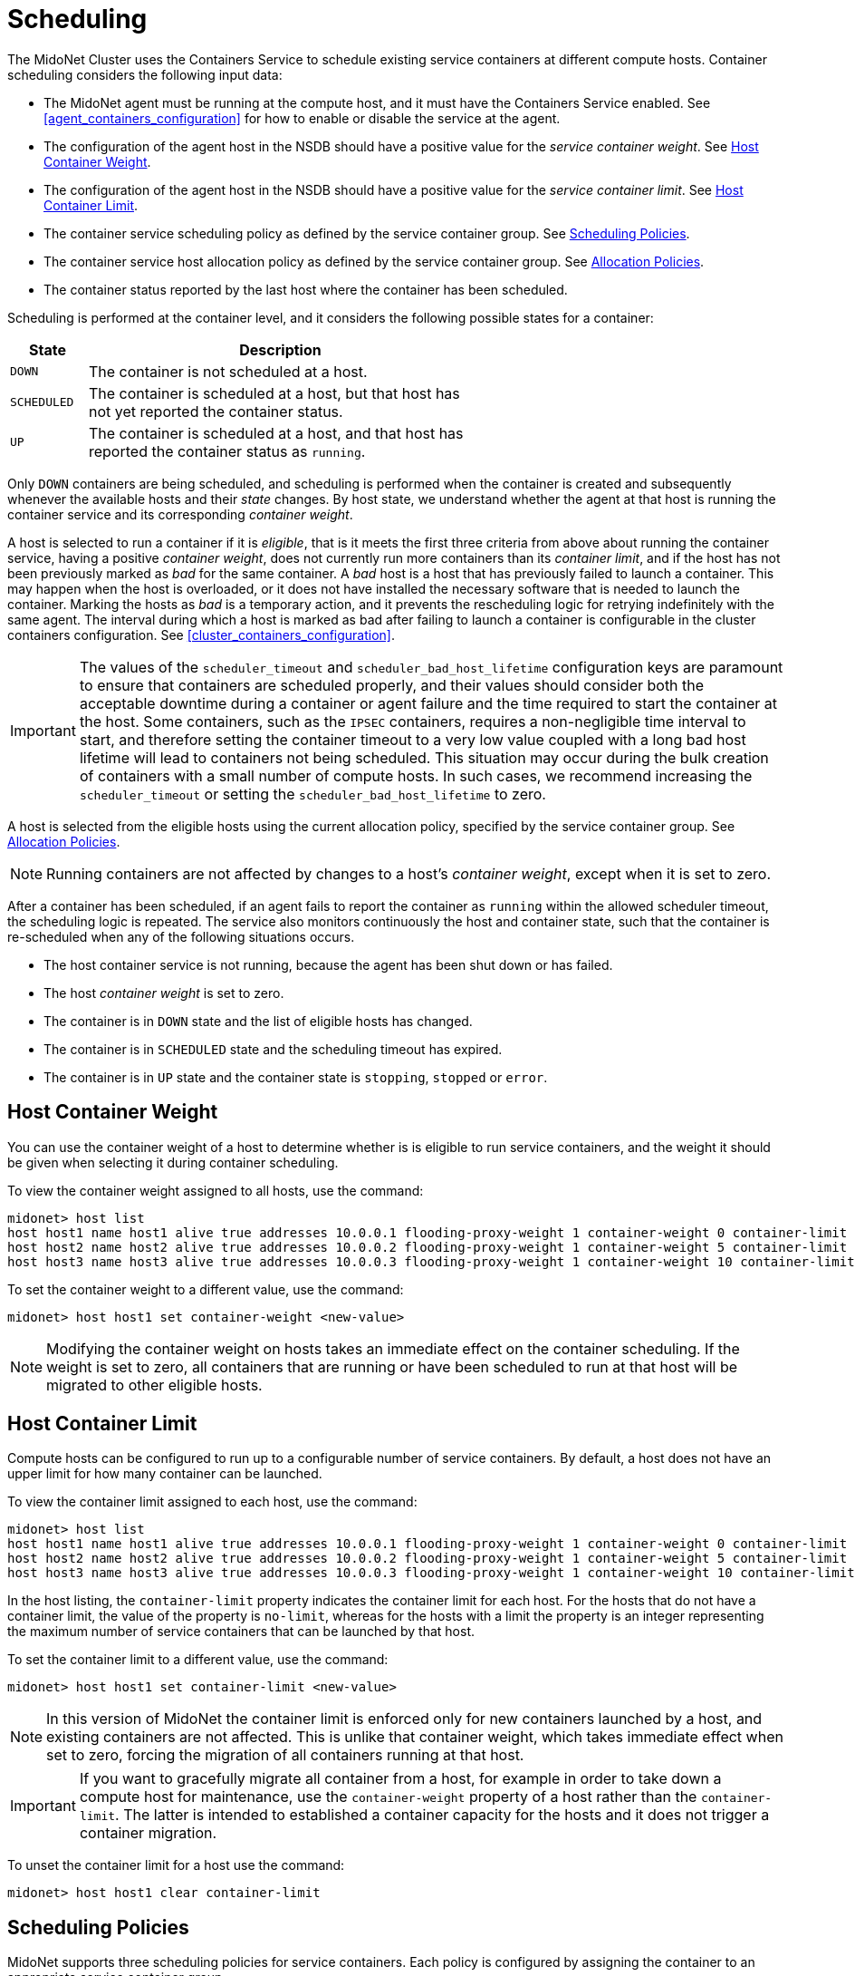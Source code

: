 [[service_container_scheduling]]
= Scheduling

The MidoNet Cluster uses the Containers Service to schedule existing service
containers at different compute hosts. Container scheduling considers the
following input data:

* The MidoNet agent must be running at the compute host, and it must have the
Containers Service enabled. See xref:agent_containers_configuration[] for how to
enable or disable the service at the agent.

* The configuration of the agent host in the NSDB should have a positive value
for the _service container weight_. See xref:service_container_weight[].

* The configuration of the agent host in the NSDB should have a positive value
for the _service container limit_. See xref:service_container_limit[].

* The container service scheduling policy as defined by the service container
group. See xref:service_container_scheduling_policies[].

* The container service host allocation policy as defined by the service
container group. See xref:service_container_allocation_policies[].

* The container status reported by the last host where the container has been
scheduled.

Scheduling is performed at the container level, and it considers the following
possible states for a container:

[width="60%",cols="10%,50%",options="header",]
|=======================================================================
|State |Description
|`DOWN` |The container is not scheduled at a host.
|`SCHEDULED` |The container is scheduled at a host, but that host has not yet
reported the container status.
|`UP` |The container is scheduled at a host, and that host has reported the
container status as `running`.
|=======================================================================

Only `DOWN` containers are being scheduled, and scheduling is performed when the
container is created and subsequently whenever the available hosts and their
_state_ changes. By host state, we understand whether the agent at that host
is running the container service and its corresponding _container weight_.

A host is selected to run a container if it is _eligible_, that is it meets the
first three criteria from above about running the container service, having a
positive _container weight_, does not currently run more containers than its
_container limit_, and if the host has not been previously marked as
_bad_ for the same container. A _bad_ host is a host that has previously failed
to launch a container. This may happen when the host is overloaded, or it does
not have installed the necessary software that is needed to launch the
container. Marking the hosts as _bad_ is a temporary action, and it prevents
the rescheduling logic for retrying indefinitely with the same agent. The
interval during which a host is marked as bad after failing to launch a
container is configurable in the cluster containers configuration. See
xref:cluster_containers_configuration[].

[IMPORTANT]

The values of the `scheduler_timeout` and `scheduler_bad_host_lifetime`
configuration keys are paramount to ensure that containers are scheduled
properly, and their values should consider both the acceptable downtime during
a container or agent failure and the time required to start the container at
the host. Some containers, such as the `IPSEC` containers, requires a
non-negligible time interval to start, and therefore setting the container
timeout to a very low value coupled with a long bad host lifetime will lead to
containers not being scheduled. This situation may occur during the bulk
creation of containers with a small number of compute hosts. In such cases, we
recommend increasing the `scheduler_timeout` or setting the
`scheduler_bad_host_lifetime` to zero.

A host is selected from the eligible hosts using the current allocation policy,
specified by the service container group. See
xref:service_container_allocation_policies[].

[NOTE]

Running containers are not affected by changes to a host's _container weight_,
except when it is set to zero.

After a container has been scheduled, if an agent fails to report the container
as `running` within the allowed scheduler timeout, the scheduling logic is
repeated. The service also monitors continuously the host and container state,
such that the container is re-scheduled when any of the following situations
occurs.

* The host container service is not running, because the agent has been shut
down or has failed.

* The host _container weight_ is set to zero.

* The container is in `DOWN` state and the list of eligible hosts has changed.

* The container is in `SCHEDULED` state and the scheduling timeout has expired.

* The container is in `UP` state and the container state is `stopping`,
`stopped` or `error`.

++++
<?dbhtml stop-chunking?>
++++

[[service_container_weight]]
== Host Container Weight

You can use the container weight of a host to determine whether is is eligible
to run service containers, and the weight it should be given when selecting it
during container scheduling.

To view the container weight assigned to all hosts, use the command:

[source]
midonet> host list
host host1 name host1 alive true addresses 10.0.0.1 flooding-proxy-weight 1 container-weight 0 container-limit no-limit
host host2 name host2 alive true addresses 10.0.0.2 flooding-proxy-weight 1 container-weight 5 container-limit no-limit
host host3 name host3 alive true addresses 10.0.0.3 flooding-proxy-weight 1 container-weight 10 container-limit no-limit

To set the container weight to a different value, use the command:

[source]
midonet> host host1 set container-weight <new-value>

[NOTE]

Modifying the container weight on hosts takes an immediate effect on the
container scheduling. If the weight is set to zero, all containers that are
running or have been scheduled to run at that host will be migrated to other
eligible hosts.

[[service_container_limit]]
== Host Container Limit

Compute hosts can be configured to run up to a configurable number of service
containers. By default, a host does not have an upper limit for how many
container can be launched.

To view the container limit assigned to each host, use the command:

[source]
midonet> host list
host host1 name host1 alive true addresses 10.0.0.1 flooding-proxy-weight 1 container-weight 0 container-limit no-limit
host host2 name host2 alive true addresses 10.0.0.2 flooding-proxy-weight 1 container-weight 5 container-limit no-limit
host host3 name host3 alive true addresses 10.0.0.3 flooding-proxy-weight 1 container-weight 10 container-limit 100

In the host listing, the `container-limit` property indicates the container
limit for each host. For the hosts that do not have a container limit, the
value of the property is `no-limit`, whereas for the hosts with a limit the
property is an integer representing the maximum number of service containers
that can be launched by that host.

To set the container limit to a different value, use the command:

[source]
midonet> host host1 set container-limit <new-value>

[NOTE]

In this version of MidoNet the container limit is enforced only for new
containers launched by a host, and existing containers are not affected. This is
unlike that container weight, which takes immediate effect when set to zero,
forcing the migration of all containers running at that host.

[IMPORTANT]

If you want to gracefully migrate all container from a host, for example in
order to take down a compute host for maintenance, use the `container-weight`
property of a host rather than the `container-limit`. The latter is intended
to established a container capacity for the hosts and it does not trigger a
container migration.

To unset the container limit for a host use the command:

[source]
midonet> host host1 clear container-limit

[[service_container_scheduling_policies]]
== Scheduling Policies

MidoNet supports three scheduling policies for service containers. Each policy
is configured by assigning the container to an appropriate service container
group.

* _Anywhere Policy_: This policy corresponds to service container groups that
set neither `hostGroupId` nor `portGroupId`. With this policy containers
are scheduled at any of the MidoNet hosts that run the container service and
have a positive container weight.

* _Host Group Policy_: Containers with this policy are scheduled only at the
hosts that are member of the host group set in the service container group.
Hosts must still meet the eligibility requirements to be selected.

* _Port Group Policy_: Containers with this policy are scheduled only at the
hosts bound to the exterior ports that are members of the port group set in the
service container group. Hosts must still meet the eligibility requirements.
When using the port group policy, the set of hosts will change when ports
migrate between hosts. Therefore, this policy ensures that containers will
be scheduled at the same compute hosts where the ports in the port group are
located. For more information on port groups, see xref:stateful_port_groups[].

[IMPORTANT]

To ensure host-to-host traffic, all eligible hosts for a particular scheduling
policy must be configured in the same tunnel zone. The Containers Service
does not use the tunnel zone membership as an eligibility requirement during
the host selection.

[[service_container_allocation_policies]]
== Allocation Policies

MidoNet supports two host allocation policies for service containers. These
policies specify how a host is selected to launch a container from the pool of
hosts determined by the scheduling policy. For a host to be selected with a
given allocation policy, it otherwise must meet the eligibility requirements for
launching a new container: it has a positive container weight, it does not
exceed its container limit, it is not marked as a bad host, it is active and it
currently runs the containers service.

* _Least Scheduler_: The `least` policy selects the host from the pool that has
the smallest number of containers.

* _Weighted Scheduler_: The `weighted` policy selects a host from the pool
randomly, with each host having a probability of being selected proportional to
its container weight relative to all other hosts. For example, three hosts with
the container weights 1, 3 and 4 will have 12.5%, 37.5% and 50% probability
in the statistical sense, respectively, of being selected to run a container.

You can view the current allocation policy by typing:

[source]
midonet> list container-group
cgroup cgroup0 policy least
cgroup cgroup1 policy least
cgroup cgroup2 policy weighted

To change the current allocation policy, use:

[source]
midonet> container-group cgroup0 set policy <policy-name>

Setting the allocation policy will apply to scheduling new containers belonging
to this service container group, and whenever existing containers are being
rescheduled. However, running containers are not affected.

[[service_container_manual_scheduling]]
== Manual Scheduling

By default, the MidoNet Cluster manages the service container scheduling
automatically for all new service containers using both the scheduling policy
and the allocation policy specified by the service container group. Launching
the service containers once created is therefore transparent to the user, who
does not have to take any other action.

However, sometimes you may want to control the location of a container manually,
for example to troubleshoot a problem with a particular container. When this is
the case, MidoNet offers you the possibility to control the container scheduling
at the service container granularity.

To this end, the service container API allows you to _suggest_ a host to launch a
given service container. If the suggestion is accepted by the service container
scheduler, the container will be immediately migrated to the selected host.

To request that a service container be scheduled at a particular host, type:

[source]
midonet> container <container-id> set host <host-id>

[IMPORTANT]

The manual scheduling of a container is only a request by the operator to
MidoNet to run a service container at a particular host. The request will be
ignored if the host does not meet the eligibility criteria to launch the
container, or if the host fails to start the container. When this is the case,
the MidoNet container scheduling algorithm will migrate the container at an
alternative host or leave the container at its current location.

It is also possible to request to the MidoNet container scheduler to re-trigger
the automatic scheduling for a particular service container. This allows you to
troubleshoot a malfunctioning container but relying on the automatic scheduling
to select the container location.

To re-trigger the automatic scheduling for a service container, type:

[source]
midonet> container <container-id> clear host
